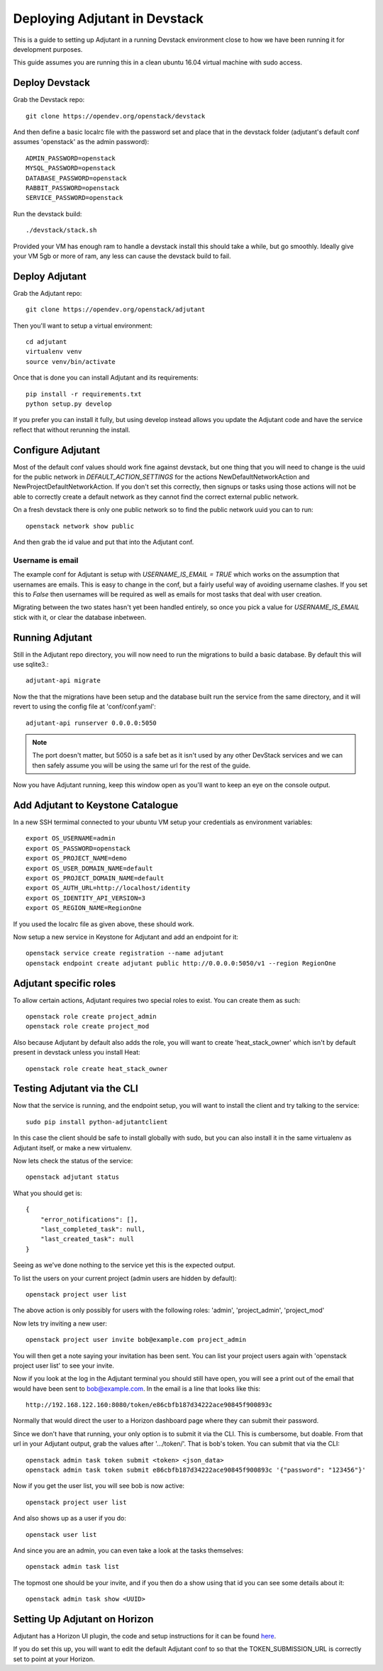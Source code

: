 ###############################
Deploying Adjutant in Devstack
###############################

This is a guide to setting up Adjutant in a running Devstack
environment close to how we have been running it for development purposes.

This guide assumes you are running this in a clean ubuntu 16.04
virtual machine with sudo access.

***************
Deploy Devstack
***************

Grab the Devstack repo::

    git clone https://opendev.org/openstack/devstack


And then define a basic localrc file with the password set and place that in
the devstack folder (adjutant's default conf assumes 'openstack' as the admin
password)::

    ADMIN_PASSWORD=openstack
    MYSQL_PASSWORD=openstack
    DATABASE_PASSWORD=openstack
    RABBIT_PASSWORD=openstack
    SERVICE_PASSWORD=openstack

Run the devstack build::

    ./devstack/stack.sh

Provided your VM has enough ram to handle a devstack install this should
take a while, but go smoothly. Ideally give your VM 5gb or more of ram, any
less can cause the devstack build to fail.

***************
Deploy Adjutant
***************

Grab the Adjutant repo::

    git clone https://opendev.org/openstack/adjutant

Then you'll want to setup a virtual environment::

    cd adjutant
    virtualenv venv
    source venv/bin/activate

Once that is done you can install Adjutant and its requirements::

    pip install -r requirements.txt
    python setup.py develop

If you prefer you can install it fully, but using develop instead allows you
update the Adjutant code and have the service reflect that without rerunning
the install.

******************
Configure Adjutant
******************
Most of the default conf values should work fine against devstack, but one
thing that you will need to change is the uuid for the public network in
`DEFAULT_ACTION_SETTINGS` for the actions NewDefaultNetworkAction and
NewProjectDefaultNetworkAction. If you don't set this correctly, then signups
or tasks using those actions will not be able to correctly create a default
network as they cannot find the correct external public network.

On a fresh devstack there is only one public network so to find the public
network uuid you can to run::

    openstack network show public

And then grab the id value and put that into the Adjutant conf.

Username is email
=================

The example conf for Adjutant is setup with `USERNAME_IS_EMAIL = TRUE` which
works on the assumption that usernames are emails. This is easy to change in
the conf, but a fairly useful way of avoiding username clashes. If you set this
to `False` then usernames will be required as well as emails for most tasks
that deal with user creation.

Migrating between the two states hasn't yet been handled entirely, so once you
pick a value for `USERNAME_IS_EMAIL` stick with it, or clear the database
inbetween.

****************
Running Adjutant
****************

Still in the Adjutant repo directory, you will now need to run the migrations
to build a basic database. By default this will use sqlite3.::

    adjutant-api migrate

Now the that the migrations have been setup and the database built run the
service from the same directory, and it will revert to using the config file
at 'conf/conf.yaml'::

    adjutant-api runserver 0.0.0.0:5050

.. note::

    The port doesn't matter, but 5050 is a safe bet as it isn't used by any
    other DevStack services and we can then safely assume you will be using
    the same url for the rest of the guide.

Now you have Adjutant running, keep this window open as you'll want to keep
an eye on the console output.

**********************************
Add Adjutant to Keystone Catalogue
**********************************

In a new SSH termimal connected to your ubuntu VM setup your credentials as
environment variables::

    export OS_USERNAME=admin
    export OS_PASSWORD=openstack
    export OS_PROJECT_NAME=demo
    export OS_USER_DOMAIN_NAME=default
    export OS_PROJECT_DOMAIN_NAME=default
    export OS_AUTH_URL=http://localhost/identity
    export OS_IDENTITY_API_VERSION=3
    export OS_REGION_NAME=RegionOne

If you used the localrc file as given above, these should work.

Now setup a new service in Keystone for Adjutant and add an endpoint for it::

    openstack service create registration --name adjutant
    openstack endpoint create adjutant public http://0.0.0.0:5050/v1 --region RegionOne

**********************************
Adjutant specific roles
**********************************

To allow certain actions, Adjutant requires two special roles to exist.
You can create them as such::

    openstack role create project_admin
    openstack role create project_mod

Also because Adjutant by default also adds the role, you will want to create
'heat_stack_owner' which isn't by default present in devstack unless you
install Heat::

    openstack role create heat_stack_owner


**********************************
Testing Adjutant via the CLI
**********************************

Now that the service is running, and the endpoint setup, you will want
to install the client and try talking to the service::

    sudo pip install python-adjutantclient

In this case the client should be safe to install globally with sudo, but you
can also install it in the same virtualenv as Adjutant itself, or make a new
virtualenv.

Now lets check the status of the service::

    openstack adjutant status


What you should get is::

    {
        "error_notifications": [],
        "last_completed_task": null,
        "last_created_task": null
    }

Seeing as we've done nothing to the service yet this is the expected output.

To list the users on your current project (admin users are hidden by default)::

    openstack project user list

The above action is only possibly for users with the following roles:
'admin', 'project_admin', 'project_mod'

Now lets try inviting a new user::

    openstack project user invite bob@example.com project_admin

You will then get a note saying your invitation has been sent. You can list
your project users again with 'openstack project user list' to see your invite.


Now if you look at the log in the Adjutant terminal you should still
have open, you will see a print out of the email that would have been sent
to bob@example.com. In the email is a line that looks like this::

  http://192.168.122.160:8080/token/e86cbfb187d34222ace90845f900893c

Normally that would direct the user to a Horizon dashboard page where they can
submit their password.

Since we don't have that running, your only option is to submit it via the CLI.
This is cumbersome, but doable. From that url in your Adjutant output, grab the
values after '.../token/'. That is bob's token. You can submit that via the
CLI::

    openstack admin task token submit <token> <json_data>
    openstack admin task token submit e86cbfb187d34222ace90845f900893c '{"password": "123456"}'


Now if you get the user list, you will see bob is now active::

    openstack project user list

And also shows up as a user if you do::

    openstack user list


And since you are an admin, you can even take a look at the tasks themselves::

    openstack admin task list

The topmost one should be your invite, and if you then do a show using that
id you can see some details about it::

    openstack admin task show <UUID>


**********************************
Setting Up Adjutant on Horizon
**********************************
Adjutant has a Horizon UI plugin, the code and setup instructions for it can
be found `here <https://opendev.org/openstack/adjutant-ui>`_.

If you do set this up, you will want to edit the default Adjutant conf to so
that the TOKEN_SUBMISSION_URL is correctly set to point at your Horizon.
